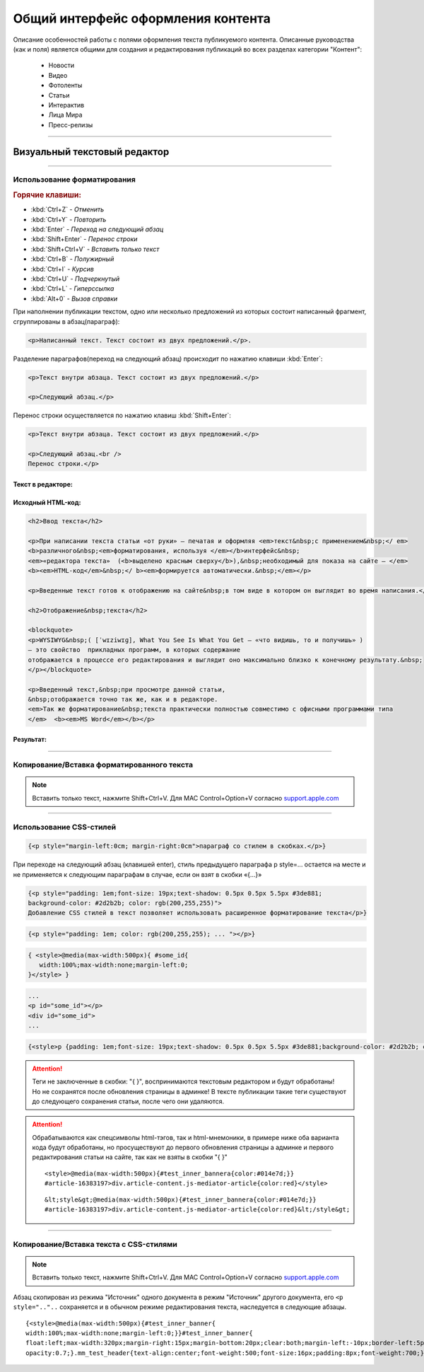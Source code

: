 ********************************************
Общий интерфейс оформления контента
********************************************

.. raw:: html

    <style media="screen">
        .figure img, img {
          box-shadow: #C3BBBB 1px 1px 3px 0.5px;
        }
    </style>

Описание особенностей работы с полями оформления текста публикуемого контента. Описанные руководства (как и поля) является общими для создания и редактирования публикаций во всех разделах категории "Контент":

 * Новости
 * Видео
 * Фотоленты
 * Статьи
 * Интерактив
 * Лица Мира
 * Пресс-релизы

----

Визуальный текстовый редактор
===============================

.. image:: /images/admin/edit_form/field_text.jpg
   :width: 100 %

.. image:: /images/admin/text_editor/text-paste-in-fornat3.jpg
   :width: 100 %

.. image:: /images/admin/text_editor/text-paste-in-fornat2.jpg
   :width: 100 %

.. image:: /images/admin/text_editor/text-paste-in-fornat1.jpg
   :width: 100 %

.. image:: /images/admin/text_editor/text-in-notepad-result.jpg
   :width: 100 %

.. image:: /images/admin/text_editor/text-in-notepad.jpg
   :width: 100 %

.. image:: /images/admin/text_editor/text-in-word-result.jpg
   :width: 100 %

.. image:: /images/admin/text_editor/text-in-word.jpg
   :width: 100 %

.. image:: /images/admin/text_editor/text-write-br.jpg
   :width: 100 %

.. image:: /images/admin/text_editor/text-write-p.jpg
   :width: 100 %

.. image:: /images/admin/text_editor/text-field-hrefEdit.jpg
   :width: 100 %

----

Использование форматирования
---------------------------------

.. rubric:: Горячие клавиши:

* :kbd:`Ctrl+Z` - *Отменить*
* :kbd:`Ctrl+Y` - *Повторить*
* :kbd:`Enter` - *Переход на следующий абзац*
* :kbd:`Shift+Enter` - *Перенос строки*
* :kbd:`Shift+Ctrl+V` - *Вставить только текст*
* :kbd:`Ctrl+B` - *Полужирный*
* :kbd:`Ctrl+I` - *Курсив*
* :kbd:`Ctrl+U` - *Подчеркнутый*
* :kbd:`Ctrl+L` - *Гиперссылка*
* :kbd:`Alt+0` - *Вызов справки*

При наполнении публикации текстом, одно или несколько предложений из которых состоит написанный фрагмент, сгруппированы в абзац(параграф):

.. code-block:: html

   <p>Написанный текст. Текст состоит из двух предложений.</p>.

Разделение параграфов(переход на следующий абзац) происходит по нажатию клавиши :kbd:`Enter`:

.. code-block:: html

   <p>Текст внутри абзаца. Текст состоит из двух предложений.</p>

   <p>Следующий абзац.</p>

Перенос строки осуществляется по нажатию клавиш :kbd:`Shift+Enter`:

.. code-block:: html

   <p>Текст внутри абзаца. Текст состоит из двух предложений.</p>

   <p>Следующий абзац.<br />
   Перенос строки.</p>


Текст в редакторе:
^^^^^^^^^^^^^^^^^^^^^^

.. figure:: /images/admin/text_editor/text-field-write0.jpg
   :width: 120 %

Исходный HTML-код:
^^^^^^^^^^^^^^^^^^^^^^

.. code-block:: html

   <h2>Ввод текста</h2>

   <p>При написании текста статьи «от руки» – печатая и оформляя <em>текст&nbsp;с применением&nbsp;</ em>
   <b>различного&nbsp;<em>форматирования, используя </em></b>интерфейс&nbsp;
   <em>«редактора текста»  (<b>выделено красным сверху</b>),&nbsp;необходимый для показа на сайте – </em>
   <b><em>HTML-код</em>&nbsp;</ b><em>формируется автоматически.&nbsp;</em></p>

   <p>Введенные текст готов к отображению на сайте&nbsp;в том виде в котором он выглядит во время написания.</p>

   <h2>Отображение&nbsp;текста</h2>

   <blockquote>
   <p>WYSIWYG&nbsp;( [ˈwɪziwɪɡ], What You See Is What You Get – «что видишь, то и получишь» )
   – это свойство  прикладных программ, в которых содержание
   отображается в процессе его редактирования и выглядит оно максимально близко к конечному результату.&nbsp;
   </p></blockquote>

   <p>Введенный текст,&nbsp;при просмотре данной статьи,
   &nbsp;отображается точно так же, как и в редакторе.
   <em>Так же форматирование&nbsp;текста практически полностью совместимо с офисными программами типа
   </em>  <b><em>MS Word</em></b></p>

Результат:
^^^^^^^^^^^^^^^^^^^^^^

.. image:: /images/admin/text_editor/text-field-result.jpg



----

Копирование/Вставка форматированного текста
----------------------------------------------
.. note::

  Вставить только текст, нажмите Shift+Ctrl+V. Для MAC Control+Option+V согласно support.apple.com_

.. image:: /images/admin/text_editor/text-in-word.jpg
   :width: 125 %

.. image:: /images/admin/text_editor/text-in-word-result.jpg
   :width: 125 %

----

Использование CSS-стилей
---------------------------------

.. image:: /images/admin/text_editor/text-field-style0.jpg
   :width: 125 %


.. image:: /images/admin/text_editor/html-style.jpg
   :width: 105 %

.. code-block:: html

   {<p style="margin-left:0cm; margin-right:0cm">параграф со стилем в скобках.</p>} 

При переходе на следующий абзац (клавишей enter), стиль предыдущего параграфа p style=... остается на месте и не применяется к следующим параграфам в случае, если он взят в скобки «{...}»


.. image:: /images/admin/text_editor/text-field-p-style.jpg
   :width: 105 %

.. image:: /images/admin/text_editor/text-field-p-style1.jpg
   :width: 105 %

.. image:: /images/admin/text_editor/text-field-p-style2.jpg
   :width: 105 %


.. code-block:: html

   {<p style="padding: 1em;font-size: 19px;text-shadow: 0.5px 0.5px 5.5px #3de881;
   background-color: #2d2b2b; color: rgb(200,255,255)">
   Добавление CSS стилей в текст позволяет использовать расширенное форматирование текста</p>}

.. code-block:: html

   {<p style="padding: 1em; color: rgb(200,255,255); ... "></p>}

.. code-block:: html

   { <style>@media(max-width:500px){ #some_id{
      width:100%;max-width:none;margin-left:0;
   }</style> }

.. code-block:: html

   ...
   <p id="some_id"></p>
   <div id="some_id">
   ...

.. code-block:: html

   {<style>p {padding: 1em;font-size: 19px;text-shadow: 0.5px 0.5px 5.5px #3de881;background-color: #2d2b2b; color: rgb(200,255,255)}<style>}

.. image:: /images/admin/text_editor/text-field-style-result0.jpg
   :width: 80 %

.. attention::

  | Теги не заключенные в скобки: "{ }", воспринимаются текстовым редактором и будут обработаны!
  | Но не сохранятся после обновления страницы в админке! В тексте публикации такие теги существуют до следующего сохранения статьи, после чего они удаляются.

.. attention::

  Обрабатываются как спецсимволы html-тэгов, так и html-мнемоники, в примере ниже оба варианта кода будут обработаны, но просуществуют до первого обновления страницы а админке и первого редактирования статьи на сайте, так как не взяты в скобки "{ }"

  .. parsed-literal::

    <style>@media(max-width:500px){#test_inner_bannera{color:#014e7d;}}
    #article-16383197>div.article-content.js-mediator-article{color:red}</style>

  .. parsed-literal::

    &lt;style&gt;@media(max-width:500px){#test_inner_bannera{color:#014e7d;}}
    #article-16383197>div.article-content.js-mediator-article{color:red}&lt;/style&gt;

----

Копирование/Вставка текста с CSS-стилями
-------------------------------------------

.. note::

  Вставить только текст, нажмите Shift+Ctrl+V. Для MAC Control+Option+V согласно support.apple.com_


Абзац скопирован из режима "Источник" одного документа в режим "Источник" другого документа,
его ``<p style=".."..`` сохраняется и в обычном режиме редактирования текста, наследуется в следующие абзацы.

.. image:: /images/admin/text_editor/text-field-p-style1-1.jpg
   :width: 105 %

.. image:: /images/admin/text_editor/text-field-p-style2-1.jpg
   :width: 105 %

.. image:: /images/admin/text_editor/text-field-p-style2-2.jpg
   :width: 105 %


.. parsed-literal::

   {<style>@media(max-width:500px){#test_inner_banner{
   width:100%;max-width:none;margin-left:0;}}#test_inner_banner{
   float:left;max-width:320px;margin-right:15px;margin-bottom:20px;clear:both;margin-left:-10px;border-left:5pxsolid#014e7d;font-size:12px;background-color:#f2f2f2;}#test_inner_bannera{color:#014e7d;}#test_inner_bannerimg{width:100%!important;}#test_inner_banner:hoverimg{
   opacity:0.7;}.mm_test_header{text-align:center;font-weight:500;font-size:16px;padding:8px;font-weight:700;}.mm_test_title{padding:8px;font-size:16px;font-weight:700;text-align:center;text-decoration:none;}.mm_test_titleh4{color:#333;font-size:18px;font-weight:700;margin-bottom:20px}.mm_test_titlep{color:#333;margin-bottom:0}</style><div id="test_inner_banner" data-mir-incut-id="836"><div class="mm_test_header">Каким автомобилям нужна антикоррозийная обработка</div><div class="mm_test_content"><a href="https://mir24.tv/articles/16385735/antikorroziinaya-obrabotka-avtomobilya-nuzhna-li-ona-i-pochemu"><img src="https://mir24.tv/uploaded/images/crops/2019/November/a3ccfa9b12c9e8d0dee5eb6194c7a8e5dbf4d19d9f8f2403719899bbab92de9b-320x_.jpg?token=92872a4a4928ba9acb1f0273f542813d"></a><div class="mm_test_title"><a href="https://mir24.tv/articles/16385735/antikorroziinaya-obrabotka-avtomobilya-nuzhna-li-ona-i-pochemu">И сколько это стоит</a></div></div></div>}



..	_support.apple.com: https://support.apple.com/ru-ru/HT201236

..
  .. image:: /images/admin/edit_form/news_fields1.jpg
     :width: 100 %
  .. image:: /images/admin/edit_form/news_fields2.jpg
     :width: 100 %
  .. image:: /images/admin/edit_form/news_fields3.jpg
     :width: 100 %
  .. image:: /images/admin/edit_form/news_fields4.jpg
     :width: 100 %

